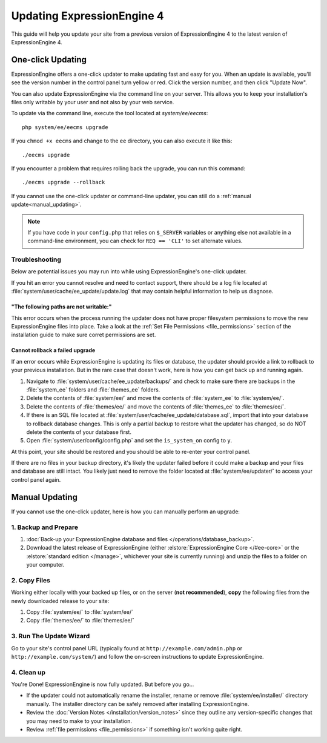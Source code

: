 Updating ExpressionEngine 4
===========================

This guide will help you update your site from a previous version of ExpressionEngine 4 to the latest version of ExpressionEngine 4.

.. seealso:: If you are upgrading from ExpressionEngine 3 to ExpressionEngine 4, see :doc:`/installation/upgrade_from_3.x`.

One-click Updating
------------------

ExpressionEngine offers a one-click updater to make updating fast and easy for you. When an update is available, you'll see the version number in the control panel turn yellow or red. Click the version number, and then click "Update Now".

You can also update ExpressionEngine via the command line on your server. This allows you to keep your installation's files only writable by your user and not also by your web service.

To update via the command line, execute the tool located at `system/ee/eecms`::

  php system/ee/eecms upgrade

If you ``chmod +x eecms`` and change to the ``ee`` directory, you can also execute it like this::

  ./eecms upgrade

If you encounter a problem that requires rolling back the upgrade, you can run this command::

  ./eecms upgrade --rollback

If you cannot use the one-click updater or command-line updater, you can still do a :ref:`manual update<manual_updating>`.

.. note:: If you have code in your ``config.php`` that relies on ``$_SERVER`` variables or anything else not available in a command-line environment, you can check for ``REQ == 'CLI'`` to set alternate values.

Troubleshooting
^^^^^^^^^^^^^^^

Below are potential issues you may run into while using ExpressionEngine's one-click updater.

If you hit an error you cannot resolve and need to contact support, there should be a log file located at :file:`system/user/cache/ee_update/update.log` that may contain helpful information to help us diagnose.

"The following paths are not writable:"
"""""""""""""""""""""""""""""""""""""""

This error occurs when the process running the updater does not have proper filesystem permissions to move the new ExpressionEngine files into place. Take a look at the :ref:`Set File Permissions <file_permissions>` section of the installation guide to make sure corret permissions are set.

Cannot rollback a failed upgrade
""""""""""""""""""""""""""""""""

If an error occurs while ExpressionEngine is updating its files or database, the updater should provide a link to rollback to your previous installation. But in the rare case that doesn't work, here is how you can get back up and running again.

#. Navigate to :file:`system/user/cache/ee_update/backups/` and check to make sure there are backups in the :file:`system_ee` folders and :file:`themes_ee` folders.
#. Delete the contents of :file:`system/ee/` and move the contents of :file:`system_ee` to :file:`system/ee/`.
#. Delete the contents of :file:`themes/ee/` and move the contents of :file:`themes_ee` to :file:`themes/ee/`.
#. If there is an SQL file located at :file:`system/user/cache/ee_update/database.sql`, import that into your database to rollback database changes. This is only a partial backup to restore what the updater has changed, so do NOT delete the contents of your database first.
#. Open :file:`system/user/config/config.php` and set the ``is_system_on`` config to ``y``.

At this point, your site should be restored and you should be able to re-enter your control panel.

If there are no files in your backup directory, it's likely the updater failed before it could make a backup and your files and database are still intact. You likely just need to remove the folder located at :file:`system/ee/updater/` to access your control panel again.

.. _manual_updating:

Manual Updating
---------------

If you cannot use the one-click updater, here is how you can manually perform an upgrade:

1. Backup and Prepare
^^^^^^^^^^^^^^^^^^^^^

#. :doc:`Back-up your ExpressionEngine database and files </operations/database_backup>`.

#. Download the latest release of ExpressionEngine (either :elstore:`ExpressionEngine Core </#ee-core>` or the :elstore:`standard edition </manage>`, whichever your site is currently running) and unzip the files to a folder on your computer.

2. Copy Files
^^^^^^^^^^^^^

Working either locally with your backed up files, or on the server (**not recommended**), **copy** the following files from the newly downloaded release to your site:

#. Copy :file:`system/ee/` to :file:`system/ee/`

#. Copy :file:`themes/ee/` to :file:`themes/ee/`

3. Run The Update Wizard
^^^^^^^^^^^^^^^^^^^^^^^^

Go to your site's control panel URL (typically found at ``http://example.com/admin.php`` or ``http://example.com/system/``) and follow the on-screen instructions to update ExpressionEngine.

.. _update_cleanup:

4. Clean up
^^^^^^^^^^^

You're Done! ExpressionEngine is now fully updated. But before you go...

- If the updater could not automatically rename the installer, rename or remove :file:`system/ee/installer/` directory manually. The installer directory can be safely removed after installing ExpressionEngine.

- Review the :doc:`Version Notes </installation/version_notes>` since they outline any version-specific changes that you may need to make to your installation.

- Review :ref:`file permissions <file_permissions>` if something isn't working quite right.
